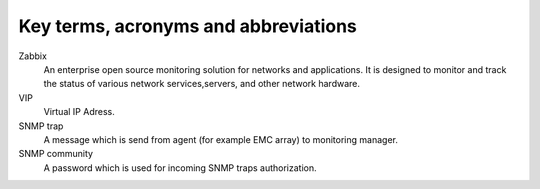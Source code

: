 =====================================
Key terms, acronyms and abbreviations
=====================================

Zabbix
    An enterprise open source monitoring solution for networks and
    applications. It is designed to monitor and track the status of various
    network services,servers, and other network hardware.

VIP
    Virtual IP Adress.

SNMP trap
    A message which is send from agent (for example EMC array) to monitoring
    manager.

SNMP community
    A password which is used for incoming SNMP traps authorization.

